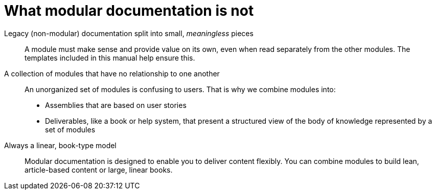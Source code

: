 [id="what-modular-documentation-is-not"]
= What modular documentation is not

Legacy (non-modular) documentation split into small, _meaningless_ pieces:: A module must make sense and provide value on its own, even when read separately from the other modules. The templates included in this manual help ensure this.
A collection of modules that have no relationship to one another:: An unorganized set of modules is confusing to users. That is why we combine modules into:
* Assemblies that are based on user stories
* Deliverables, like a book or help system, that present a structured view of the body of knowledge represented by a set of modules
Always a linear, book-type model:: Modular documentation is designed to enable you to deliver content flexibly. You can combine modules to build lean, article-based content or large, linear books.
